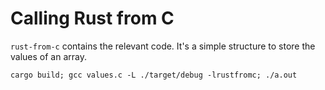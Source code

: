 * Calling Rust from C

=rust-from-c= contains the relevant code.
It's a simple structure to store the values of an array.

=cargo build; gcc values.c -L ./target/debug -lrustfromc; ./a.out=